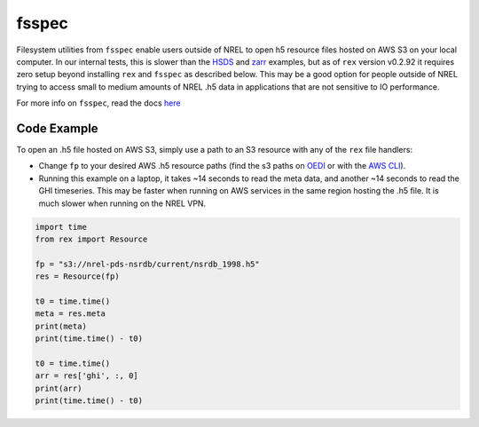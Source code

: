 fsspec
======

Filesystem utilities from ``fsspec`` enable users outside of NREL to open h5 resource files hosted on AWS S3 on your local computer. In our internal tests, this is slower than the `HSDS <https://nrel.github.io/rex/misc/examples.hsds.html>`_ and `zarr <https://nrel.github.io/rex/misc/examples.zarr.html>`_ examples, but as of ``rex`` version v0.2.92 it requires zero setup beyond installing ``rex`` and ``fsspec`` as described below. This may be a good option for people outside of NREL trying to access small to medium amounts of NREL .h5 data in applications that are not sensitive to IO performance.

For more info on ``fsspec``, read the docs `here <https://filesystem-spec.readthedocs.io/en/latest/>`_


Code Example
------------

To open an .h5 file hosted on AWS S3, simply use a path to an S3 resource with any of the ``rex`` file handlers:

- Change ``fp`` to your desired AWS .h5 resource paths (find the s3 paths on `OEDI <https://openei.org/wiki/Main_Page>`_ or with the `AWS CLI <https://aws.amazon.com/cli/>`_).
- Running this example on a laptop, it takes ~14 seconds to read the meta data, and another ~14 seconds to read the GHI timeseries. This may be faster when running on AWS services in the same region hosting the .h5 file. It is much slower when running on the NREL VPN.

.. code-block:: python

    import time
    from rex import Resource

    fp = "s3://nrel-pds-nsrdb/current/nsrdb_1998.h5"
    res = Resource(fp)

    t0 = time.time()
    meta = res.meta
    print(meta)
    print(time.time() - t0)

    t0 = time.time()
    arr = res['ghi', :, 0]
    print(arr)
    print(time.time() - t0)

